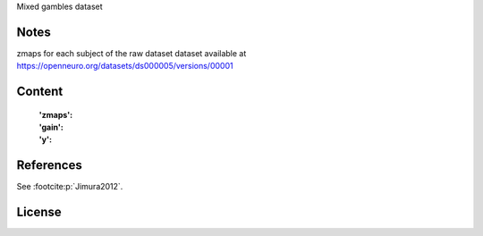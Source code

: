Mixed gambles dataset


Notes
-----
zmaps for each subject of the raw dataset dataset available at
https://openneuro.org/datasets/ds000005/versions/00001

Content
-------
    :'zmaps':
    :'gain':
    :'y':


References
----------
See :footcite:p:`Jimura2012`.

License
-------
